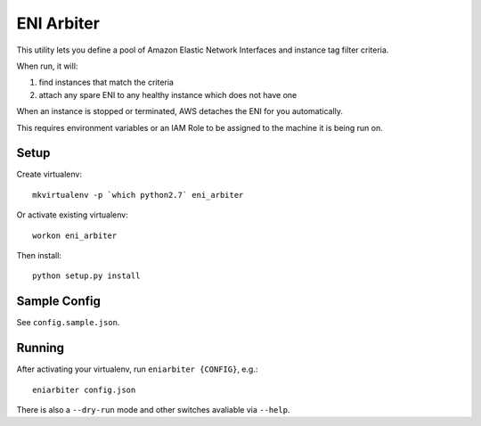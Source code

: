 ===========
ENI Arbiter
===========

This utility lets you define a pool of Amazon Elastic Network Interfaces and instance tag filter criteria.

When run, it will:

#. find instances that match the criteria
#. attach any spare ENI to any healthy instance which does not have one

When an instance is stopped or terminated, AWS detaches the ENI for you automatically.

This requires environment variables or an IAM Role to be assigned to the machine it is being run on.

Setup
-----

Create virtualenv::

  mkvirtualenv -p `which python2.7` eni_arbiter

Or activate existing virtualenv::

  workon eni_arbiter

Then install::

  python setup.py install

Sample Config
-------------

See ``config.sample.json``.

Running
-------

After activating your virtualenv, run ``eniarbiter {CONFIG}``, e.g.::

	eniarbiter config.json

There is also a ``--dry-run`` mode and other switches avaliable via ``--help``.
